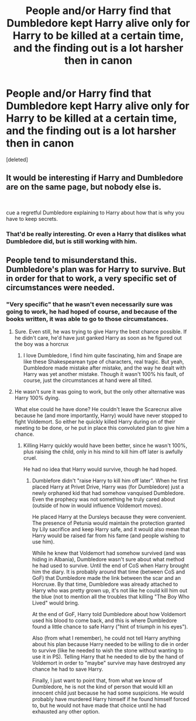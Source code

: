 #+TITLE: People and/or Harry find that Dumbledore kept Harry alive only for Harry to be killed at a certain time, and the finding out is a lot harsher then in canon

* People and/or Harry find that Dumbledore kept Harry alive only for Harry to be killed at a certain time, and the finding out is a lot harsher then in canon
:PROPERTIES:
:Score: 2
:DateUnix: 1597523142.0
:DateShort: 2020-Aug-16
:FlairText: Request/Prompt
:END:
[deleted]


** It would be interesting if Harry and Dumbledore are on the same page, but nobody else is.

​

cue a regretful Dumbledore explaining to Harry about how that is why you have to keep secrets.
:PROPERTIES:
:Author: StarDolph
:Score: 7
:DateUnix: 1597535005.0
:DateShort: 2020-Aug-16
:END:

*** That'd be really interesting. Or even a Harry that dislikes what Dumbledore did, but is still working with him.
:PROPERTIES:
:Author: NotSoSnarky
:Score: 3
:DateUnix: 1597535071.0
:DateShort: 2020-Aug-16
:END:


** People tend to misunderstand this. Dumbledore's plan was for Harry to survive. But in order for that to work, a very specific set of circumstances were needed.
:PROPERTIES:
:Author: Notus_Oren
:Score: 7
:DateUnix: 1597537499.0
:DateShort: 2020-Aug-16
:END:

*** "Very specific" that he wasn't even necessarily sure was going to work, he had hoped of course, and because of the books written, it was able to go to those circumstances.
:PROPERTIES:
:Author: NotSoSnarky
:Score: 4
:DateUnix: 1597537733.0
:DateShort: 2020-Aug-16
:END:

**** Sure. Even still, he was trying to give Harry the best chance possible. If he didn't care, he'd have just ganked Harry as soon as he figured out the boy was a horcrux
:PROPERTIES:
:Author: Notus_Oren
:Score: 6
:DateUnix: 1597537832.0
:DateShort: 2020-Aug-16
:END:

***** I love Dumbledore, I find him quite fascinating, him and Snape are like these Shakespearean type of characters, real tragic. But yeah, Dumbledore made mistake after mistake, and the way he dealt with Harry was yet another mistake. Though it wasn't 100% his fault, of course, just the circumstances at hand were all tilted.
:PROPERTIES:
:Author: NotSoSnarky
:Score: 1
:DateUnix: 1597538003.0
:DateShort: 2020-Aug-16
:END:


**** He wasn't sure it was going to work, but the only other alternative was Harry 100% dying.

What else could he have done? He couldn't leave the Scarecrux alive because he (and more importantly, Harry) would have never stopped to fight Voldemort. So either he quickly killed Harry during on of their meeting to be done, or he put in place this convoluted plan to give him a chance.
:PROPERTIES:
:Author: PlusMortgage
:Score: 2
:DateUnix: 1597572875.0
:DateShort: 2020-Aug-16
:END:

***** Killing Harry quickly would have been better, since he wasn't 100%, plus raising the child, only in his mind to kill him off later is awfully cruel.

He had no idea that Harry would survive, though he had hoped.
:PROPERTIES:
:Author: NotSoSnarky
:Score: 2
:DateUnix: 1597602986.0
:DateShort: 2020-Aug-16
:END:

****** Dumblefore didn't "raise Harry to kill him off later". When he first placed Harry at Privet Drive, Harry was (for Dumbledore) just a newly orphaned kid that had somehow vanquised Dumbledore. Even the prophecy was not something he truly cared about (outside of how in would influence Voldemort moves).

He placed Harry at the Dursleys because they were convenient. The presence of Petunia would maintain the protection granted by Lily sacrifice and keep Harry safe, and it would also mean that Harry would be raised far from his fame (and people wishing to use him).

While he knew that Voldemort had somehow survived (and was hiding in Albania), Dumbledore wasn't sure about what method he had used to survive. Until the end of CoS when Harry brought him the diary. It is probably around that time (between CoS and GoF) that Dumbledore made the link between the scar and an Horcruxe. By that time, Dumbledore was already attached to Harry who was pretty grown up, it's not like he could kill him out the blue (not to mention all the troubles that killing "The Boy Who Lived" would bring.

At the end of GoF, Harry told Dumbledore about how Voldemort used his blood to come back, and this is where Dumbledore found a little chance to safe Harry ("hint of triumph in his eyes").

Also (from what I remember), he could not tell Harry anything about his plan because Harry needed to be willing to die in order to survive (like he needed to wish the stone without wanting to use it in PS). Telling Harry that he needed to die by the hand of Voldemort in order to "maybe" survive may have destroyed any chance he had to save Harry.

Finally, I just want to point that, from what we know of Dumbledore, he is not the kind of person that would kill an innocent child just because he had some suspicions. He would probably have murdered Harry himself if he found himself forced to, but he would not have made that choice until he had exhausted any other option.
:PROPERTIES:
:Author: PlusMortgage
:Score: 2
:DateUnix: 1597605667.0
:DateShort: 2020-Aug-16
:END:
